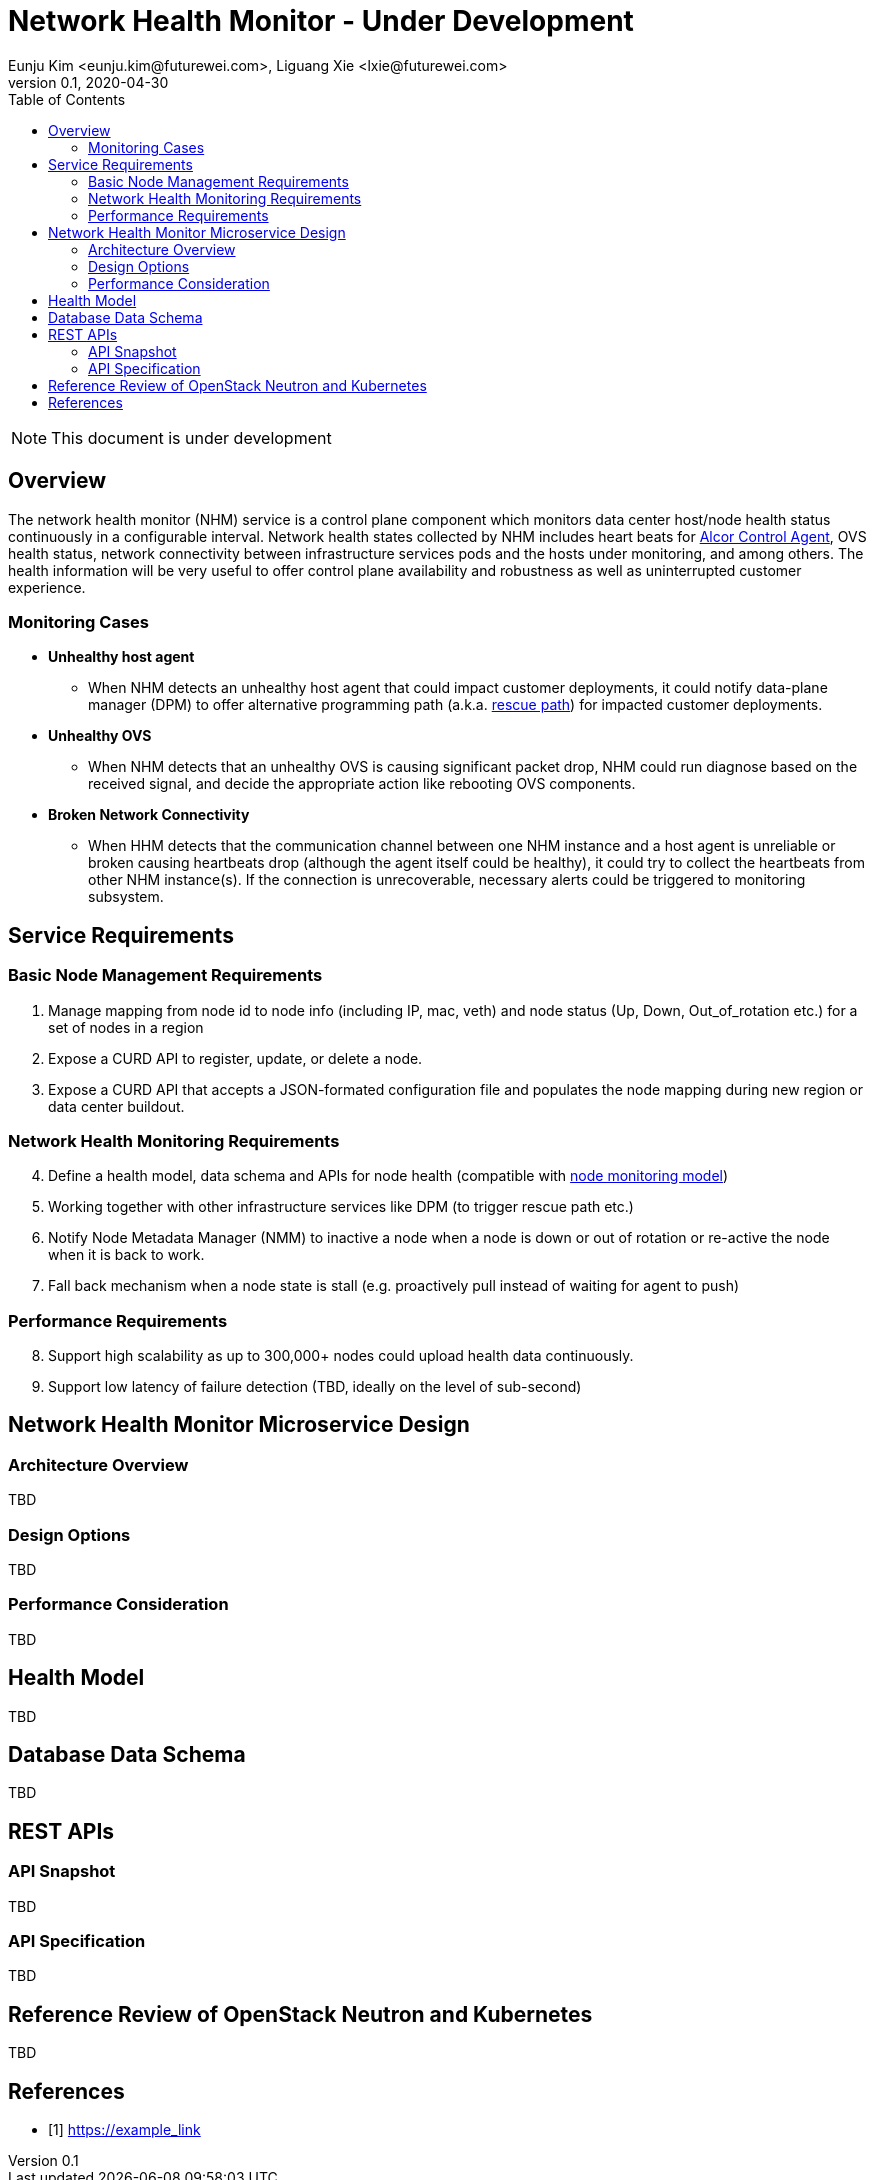 = Network Health Monitor - Under Development
Eunju Kim <eunju.kim@futurewei.com>, Liguang Xie <lxie@futurewei.com>
v0.1, 2020-04-30
:toc: right

NOTE: This document is under development

== Overview

The network health monitor (NHM) service is a control plane component which monitors data center host/node health status continuously in a configurable interval.
Network health states collected by NHM includes heart beats for https://github.com/futurewei-cloud/alcor-control-agent/blob/master/docs/table_of_content.adoc[Alcor Control Agent],
OVS health status, network connectivity between infrastructure services pods and the hosts under monitoring, and among others.
The health information will be very useful to offer control plane availability and robustness as well as uninterrupted customer experience.


=== Monitoring Cases

* *Unhealthy host agent*
- When NHM detects an unhealthy host agent that could impact customer deployments, it could notify
data-plane manager (DPM) to offer alternative programming path (a.k.a. xref:rescue_path.adoc[rescue path]) for impacted customer deployments.

* *Unhealthy OVS*
- When NHM detects that an unhealthy OVS is causing significant packet drop, NHM could run diagnose based on the received signal,
and decide the appropriate action like rebooting OVS components.

* *Broken Network Connectivity*
- When HHM detects that the communication channel between one NHM instance and a host agent is unreliable or broken causing heartbeats drop (although the agent itself could be healthy),
it could try to collect the heartbeats from other NHM instance(s).
If the connection is unrecoverable, necessary alerts could be triggered to monitoring subsystem.


== Service Requirements

=== Basic Node Management Requirements

[arabic, start=1]
. Manage mapping from node id to node info (including IP, mac, veth) and node status (Up, Down, Out_of_rotation etc.) for a set of nodes in a region
. Expose a CURD API to register, update, or delete a node.
. Expose a CURD API that accepts a JSON-formated configuration file and populates the node mapping during new region or data center buildout.

=== Network Health Monitoring Requirements

[arabic , start=4]
. Define a health model, data schema and APIs for node health (compatible with xref:node_monitoring.adoc[node monitoring model])
. Working together with other infrastructure services like DPM (to trigger rescue path etc.)
. Notify Node Metadata Manager (NMM) to inactive a node when a node is down or out of rotation or re-active the node when it is back to work.
. Fall back mechanism when a node state is stall (e.g. proactively pull instead of waiting for agent to push)

=== Performance Requirements

[arabic , start=8]
. Support high scalability as up to 300,000+ nodes could upload health data continuously.
. Support low latency of failure detection (TBD, ideally on the level of sub-second)

== Network Health Monitor Microservice Design

=== Architecture Overview

TBD

=== Design Options

TBD

=== Performance Consideration

TBD

== Health Model

TBD

== Database Data Schema

TBD

== REST APIs

=== API Snapshot

TBD

=== API Specification

TBD

== Reference Review of OpenStack Neutron and Kubernetes

TBD

[bibliography]
== References

- [[[example,1]]] https://example_link